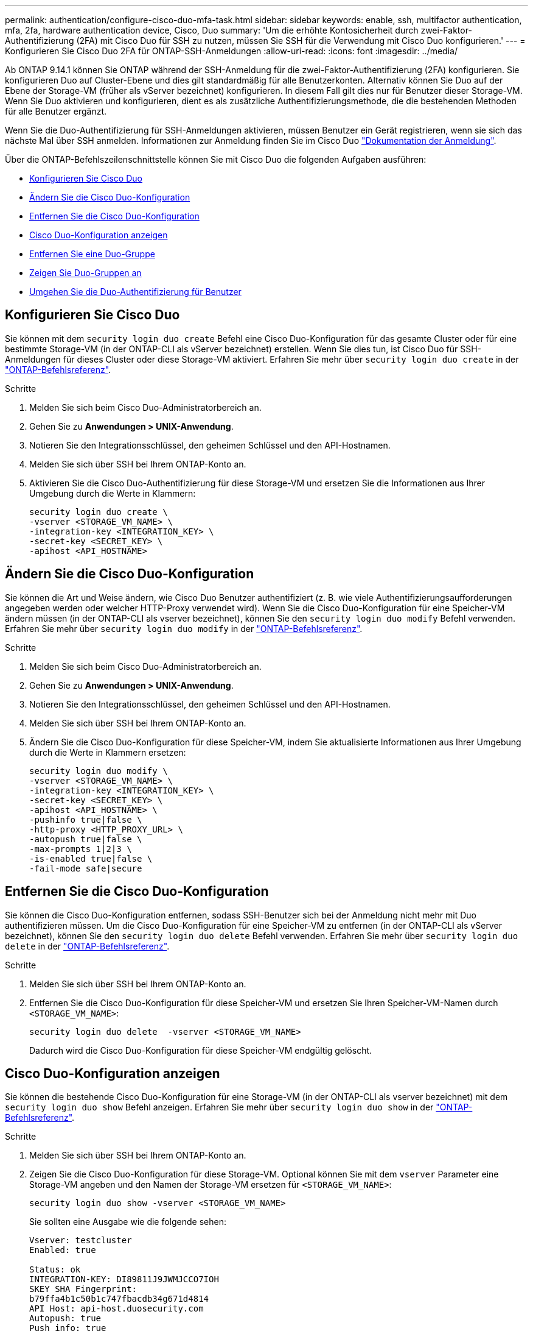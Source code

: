 ---
permalink: authentication/configure-cisco-duo-mfa-task.html 
sidebar: sidebar 
keywords: enable, ssh, multifactor authentication, mfa, 2fa, hardware authentication device, Cisco, Duo 
summary: 'Um die erhöhte Kontosicherheit durch zwei-Faktor-Authentifizierung (2FA) mit Cisco Duo für SSH zu nutzen, müssen Sie SSH für die Verwendung mit Cisco Duo konfigurieren.' 
---
= Konfigurieren Sie Cisco Duo 2FA für ONTAP-SSH-Anmeldungen
:allow-uri-read: 
:icons: font
:imagesdir: ../media/


[role="lead"]
Ab ONTAP 9.14.1 können Sie ONTAP während der SSH-Anmeldung für die zwei-Faktor-Authentifizierung (2FA) konfigurieren. Sie konfigurieren Duo auf Cluster-Ebene und dies gilt standardmäßig für alle Benutzerkonten. Alternativ können Sie Duo auf der Ebene der Storage-VM (früher als vServer bezeichnet) konfigurieren. In diesem Fall gilt dies nur für Benutzer dieser Storage-VM. Wenn Sie Duo aktivieren und konfigurieren, dient es als zusätzliche Authentifizierungsmethode, die die bestehenden Methoden für alle Benutzer ergänzt.

Wenn Sie die Duo-Authentifizierung für SSH-Anmeldungen aktivieren, müssen Benutzer ein Gerät registrieren, wenn sie sich das nächste Mal über SSH anmelden. Informationen zur Anmeldung finden Sie im Cisco Duo https://guide.duo.com/add-device["Dokumentation der Anmeldung"^].

Über die ONTAP-Befehlszeilenschnittstelle können Sie mit Cisco Duo die folgenden Aufgaben ausführen:

* <<Konfigurieren Sie Cisco Duo>>
* <<Ändern Sie die Cisco Duo-Konfiguration>>
* <<Entfernen Sie die Cisco Duo-Konfiguration>>
* <<Cisco Duo-Konfiguration anzeigen>>
* <<Entfernen Sie eine Duo-Gruppe>>
* <<Zeigen Sie Duo-Gruppen an>>
* <<Umgehen Sie die Duo-Authentifizierung für Benutzer>>




== Konfigurieren Sie Cisco Duo

Sie können mit dem `security login duo create` Befehl eine Cisco Duo-Konfiguration für das gesamte Cluster oder für eine bestimmte Storage-VM (in der ONTAP-CLI als vServer bezeichnet) erstellen. Wenn Sie dies tun, ist Cisco Duo für SSH-Anmeldungen für dieses Cluster oder diese Storage-VM aktiviert. Erfahren Sie mehr über `security login duo create` in der link:https://docs.netapp.com/us-en/ontap-cli/security-login-duo-create.html["ONTAP-Befehlsreferenz"^].

.Schritte
. Melden Sie sich beim Cisco Duo-Administratorbereich an.
. Gehen Sie zu *Anwendungen > UNIX-Anwendung*.
. Notieren Sie den Integrationsschlüssel, den geheimen Schlüssel und den API-Hostnamen.
. Melden Sie sich über SSH bei Ihrem ONTAP-Konto an.
. Aktivieren Sie die Cisco Duo-Authentifizierung für diese Storage-VM und ersetzen Sie die Informationen aus Ihrer Umgebung durch die Werte in Klammern:
+
[source, cli]
----
security login duo create \
-vserver <STORAGE_VM_NAME> \
-integration-key <INTEGRATION_KEY> \
-secret-key <SECRET_KEY> \
-apihost <API_HOSTNAME>
----




== Ändern Sie die Cisco Duo-Konfiguration

Sie können die Art und Weise ändern, wie Cisco Duo Benutzer authentifiziert (z. B. wie viele Authentifizierungsaufforderungen angegeben werden oder welcher HTTP-Proxy verwendet wird). Wenn Sie die Cisco Duo-Konfiguration für eine Speicher-VM ändern müssen (in der ONTAP-CLI als vserver bezeichnet), können Sie den `security login duo modify` Befehl verwenden. Erfahren Sie mehr über `security login duo modify` in der link:https://docs.netapp.com/us-en/ontap-cli/security-login-duo-modify.html["ONTAP-Befehlsreferenz"^].

.Schritte
. Melden Sie sich beim Cisco Duo-Administratorbereich an.
. Gehen Sie zu *Anwendungen > UNIX-Anwendung*.
. Notieren Sie den Integrationsschlüssel, den geheimen Schlüssel und den API-Hostnamen.
. Melden Sie sich über SSH bei Ihrem ONTAP-Konto an.
. Ändern Sie die Cisco Duo-Konfiguration für diese Speicher-VM, indem Sie aktualisierte Informationen aus Ihrer Umgebung durch die Werte in Klammern ersetzen:
+
[source, cli]
----
security login duo modify \
-vserver <STORAGE_VM_NAME> \
-integration-key <INTEGRATION_KEY> \
-secret-key <SECRET_KEY> \
-apihost <API_HOSTNAME> \
-pushinfo true|false \
-http-proxy <HTTP_PROXY_URL> \
-autopush true|false \
-max-prompts 1|2|3 \
-is-enabled true|false \
-fail-mode safe|secure
----




== Entfernen Sie die Cisco Duo-Konfiguration

Sie können die Cisco Duo-Konfiguration entfernen, sodass SSH-Benutzer sich bei der Anmeldung nicht mehr mit Duo authentifizieren müssen. Um die Cisco Duo-Konfiguration für eine Speicher-VM zu entfernen (in der ONTAP-CLI als vServer bezeichnet), können Sie den `security login duo delete` Befehl verwenden. Erfahren Sie mehr über `security login duo delete` in der link:https://docs.netapp.com/us-en/ontap-cli/security-login-duo-delete.html["ONTAP-Befehlsreferenz"^].

.Schritte
. Melden Sie sich über SSH bei Ihrem ONTAP-Konto an.
. Entfernen Sie die Cisco Duo-Konfiguration für diese Speicher-VM und ersetzen Sie Ihren Speicher-VM-Namen durch `<STORAGE_VM_NAME>`:
+
[source, cli]
----
security login duo delete  -vserver <STORAGE_VM_NAME>
----
+
Dadurch wird die Cisco Duo-Konfiguration für diese Speicher-VM endgültig gelöscht.





== Cisco Duo-Konfiguration anzeigen

Sie können die bestehende Cisco Duo-Konfiguration für eine Storage-VM (in der ONTAP-CLI als vserver bezeichnet) mit dem `security login duo show` Befehl anzeigen. Erfahren Sie mehr über `security login duo show` in der link:https://docs.netapp.com/us-en/ontap-cli/security-login-duo-show.html["ONTAP-Befehlsreferenz"^].

.Schritte
. Melden Sie sich über SSH bei Ihrem ONTAP-Konto an.
. Zeigen Sie die Cisco Duo-Konfiguration für diese Storage-VM. Optional können Sie mit dem `vserver` Parameter eine Storage-VM angeben und den Namen der Storage-VM ersetzen für `<STORAGE_VM_NAME>`:
+
[source, cli]
----
security login duo show -vserver <STORAGE_VM_NAME>
----
+
Sie sollten eine Ausgabe wie die folgende sehen:

+
[source, cli]
----
Vserver: testcluster
Enabled: true

Status: ok
INTEGRATION-KEY: DI89811J9JWMJCCO7IOH
SKEY SHA Fingerprint:
b79ffa4b1c50b1c747fbacdb34g671d4814
API Host: api-host.duosecurity.com
Autopush: true
Push info: true
Failmode: safe
Http-proxy: 192.168.0.1:3128
Prompts: 1
Comments: -
----




== Erstellen Sie eine Duo-Gruppe

Sie können Cisco Duo anweisen, nur die Benutzer in einem bestimmten Active Directory, LDAP oder einer lokalen Benutzergruppe in den Duo-Authentifizierungsprozess einzubeziehen. Wenn Sie eine Duo-Gruppe erstellen, werden nur die Benutzer dieser Gruppe zur Duo-Authentifizierung aufgefordert. Sie können eine Duo-Gruppe mit dem `security login duo group create` Befehl erstellen. Wenn Sie eine Gruppe erstellen, können Sie optional bestimmte Benutzer dieser Gruppe aus dem Duo-Authentifizierungsprozess ausschließen. Erfahren Sie mehr über `security login duo group create` in der link:https://docs.netapp.com/us-en/ontap-cli/security-login-duo-group-create.html["ONTAP-Befehlsreferenz"^].

.Schritte
. Melden Sie sich über SSH bei Ihrem ONTAP-Konto an.
. Erstellen Sie die Duo-Gruppe, indem Sie Informationen aus Ihrer Umgebung durch die Werte in Klammern ersetzen. Wenn Sie den `-vserver` Parameter nicht angeben, wird die Gruppe auf Cluster-Ebene erstellt:
+
[source, cli]
----
security login duo group create -vserver <STORAGE_VM_NAME> -group-name <GROUP_NAME> -excluded-users <USER1, USER2>
----
+
Der Name der Duo-Gruppe muss mit einer Active Directory-, LDAP- oder lokalen Gruppe übereinstimmen. Benutzer, die Sie mit dem optionalen `-excluded-users` Parameter angeben, werden nicht in den Duo-Authentifizierungsprozess einbezogen.





== Zeigen Sie Duo-Gruppen an

Sie können vorhandene Cisco Duo-Gruppeneinträge mit dem `security login duo group show` Befehl anzeigen. Erfahren Sie mehr über `security login duo group show` in der link:https://docs.netapp.com/us-en/ontap-cli/security-login-duo-group-show.html["ONTAP-Befehlsreferenz"^].

.Schritte
. Melden Sie sich über SSH bei Ihrem ONTAP-Konto an.
. Zeigen Sie die Gruppeneinträge der Duo-Gruppe an und ersetzen Sie die Informationen aus Ihrer Umgebung durch die Werte in Klammern. Wenn Sie den `-vserver` Parameter nicht angeben, wird die Gruppe auf Cluster-Ebene angezeigt:
+
[source, cli]
----
security login duo group show -vserver <STORAGE_VM_NAME> -group-name <GROUP_NAME> -excluded-users <USER1, USER2>
----
+
Der Name der Duo-Gruppe muss mit einer Active Directory-, LDAP- oder lokalen Gruppe übereinstimmen. Benutzer, die Sie mit dem optionalen `-excluded-users` Parameter angeben, werden nicht angezeigt.





== Entfernen Sie eine Duo-Gruppe

Sie können einen Duo-Gruppeneintrag mit dem `security login duo group delete` Befehl entfernen. Wenn Sie eine Gruppe entfernen, werden die Benutzer dieser Gruppe nicht mehr in den Duo-Authentifizierungsprozess einbezogen. Erfahren Sie mehr über `security login duo group delete` in der link:https://docs.netapp.com/us-en/ontap-cli/security-login-duo-group-delete.html["ONTAP-Befehlsreferenz"^].

.Schritte
. Melden Sie sich über SSH bei Ihrem ONTAP-Konto an.
. Entfernen Sie den Gruppeneintrag Duo, und ersetzen Sie die Informationen aus Ihrer Umgebung durch die Werte in Klammern. Wenn Sie den `-vserver` Parameter nicht angeben, wird die Gruppe auf Cluster-Ebene entfernt:
+
[source, cli]
----
security login duo group delete -vserver <STORAGE_VM_NAME> -group-name <GROUP_NAME>
----
+
Der Name der Duo-Gruppe muss mit einer Active Directory-, LDAP- oder lokalen Gruppe übereinstimmen.





== Umgehen Sie die Duo-Authentifizierung für Benutzer

Sie können alle Benutzer oder bestimmte Benutzer von der Duo SSH-Authentifizierung ausschließen.



=== Alle Duo-Benutzer ausschließen

Sie können die Cisco Duo SSH-Authentifizierung für alle Benutzer deaktivieren.

.Schritte
. Melden Sie sich über SSH bei Ihrem ONTAP-Konto an.
. Deaktivieren Sie die Cisco Duo-Authentifizierung für SSH-Benutzer, indem Sie den vServer-Namen durch `<STORAGE_VM_NAME>` folgende ersetzen:
+
[source, cli]
----
security login duo modify -vserver <STORAGE_VM_NAME> -is-enabled false
----




=== Benutzer der Duo-Gruppe ausschließen

Sie können bestimmte Benutzer, die Teil einer Duo-Gruppe sind, aus dem Duo SSH-Authentifizierungsprozess ausschließen.

.Schritte
. Melden Sie sich über SSH bei Ihrem ONTAP-Konto an.
. Deaktivieren Sie die Cisco Duo-Authentifizierung für bestimmte Benutzer in einer Gruppe. Ersetzen Sie den Gruppennamen und die Liste der auszuschließenden Benutzer durch die Werte in Klammern:
+
[source, cli]
----
security login duo group modify -group-name <GROUP_NAME> -excluded-users <USER1, USER2>
----
+
Der Name der Duo-Gruppe muss mit einer Active Directory-, LDAP- oder lokalen Gruppe übereinstimmen. Benutzer, die Sie mit dem `-excluded-users` Parameter angeben, werden nicht in den Duo-Authentifizierungsprozess einbezogen.

+
Erfahren Sie mehr über `security login duo group modify` in der link:https://docs.netapp.com/us-en/ontap-cli/security-login-duo-group-modify.html["ONTAP-Befehlsreferenz"^].





=== Lokale Duo-Benutzer ausschließen

Sie können bestimmte lokale Benutzer von der Duo-Authentifizierung ausschließen, indem Sie das Cisco Duo-Administratorfenster verwenden. Anweisungen hierzu finden Sie im https://duo.com/docs/administration-users#changing-user-status["Cisco Duo-Dokumentation"^].
